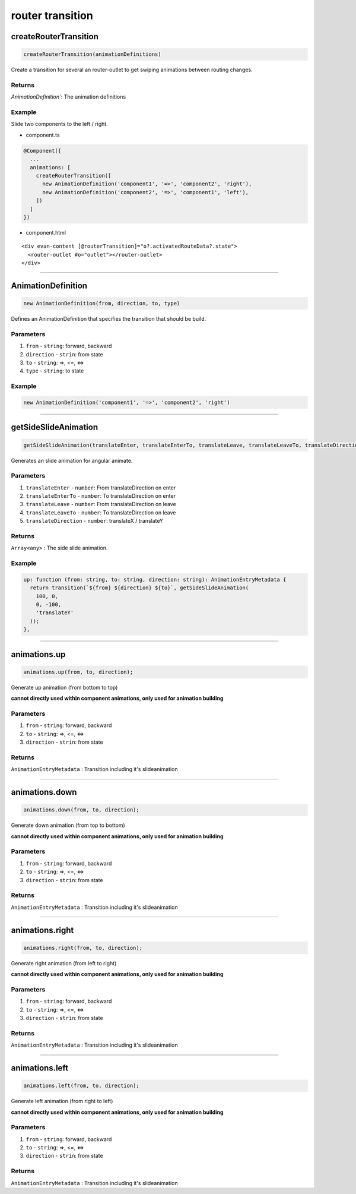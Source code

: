 =================
router transition
=================

createRouterTransition
======================
.. code-block:: typescript

  createRouterTransition(animationDefinitions)

Create a transition for several an router-outlet to get swiping animations between routing changes.

-------
Returns
-------

`AnimationDefinition``: The animation definitions

-------
Example
-------
Slide two components to the left / right.

- component.ts

.. code-block:: typescript

  @Component({
    ...
    animations: [
      createRouterTransition([
        new AnimationDefinition('component1', '=>', 'component2', 'right'),
        new AnimationDefinition('component2', '=>', 'component1', 'left'),
      ])
    ]
  })
  

- component.html

:: 

  <div evan-content [@routerTransition]="o?.activatedRouteData?.state">
    <router-outlet #o="outlet"></router-outlet>
  </div>




--------------------------------------------------------------------------------

.. _angular_core_AnimationDefinition_AnimationDefinition:

AnimationDefinition
================================================================================

.. code-block:: typescript
  
  new AnimationDefinition(from, direction, to, type)

Defines an AnimationDefinition that specifies the transition that should be build.

----------
Parameters
----------

#. ``from`` - ``string``: forward, backward
#. ``direction`` - ``strin``: from state
#. ``to`` - ``string``: =>, <=, <=>
#. ``type`` - ``string``: to state

-------
Example
-------

.. code-block:: typescript

  new AnimationDefinition('component1', '=>', 'component2', 'right')


--------------------------------------------------------------------------------

.. _angular_core_router_transitions_getSideSlideAnimation:

getSideSlideAnimation
================================================================================

.. code-block:: typescript

  getSideSlideAnimation(translateEnter, translateEnterTo, translateLeave, translateLeaveTo, translateDirection);

Generates an slide animation for angular animate.

----------
Parameters
----------

#. ``translateEnter`` - ``number``:  From translateDirection on enter
#. ``translateEnterTo`` - ``number``: To translateDirection on enter
#. ``translateLeave`` - ``number``:  From translateDirection on leave
#. ``translateLeaveTo`` - ``number``: To translateDirection on leave
#. ``translateDirection`` - ``number``: translateX / translateY

-------
Returns
-------

``Array<any>`` : The side slide animation.

-------
Example
-------

.. code-block:: typescript

  up: function (from: string, to: string, direction: string): AnimationEntryMetadata {
    return transition(`${from} ${direction} ${to}`, getSideSlideAnimation(
      100, 0,
      0, -100,
      'translateY'
    ));
  },


--------------------------------------------------------------------------------

.. _angular_core_router_transition_animations_up:

animations.up
================================================================================

.. code-block:: typescript

  animations.up(from, to, direction);

Generate up animation (from bottom to top)

**cannot directly used within component animations, only used for animation building**

----------
Parameters
----------

#. ``from`` - ``string``: forward, backward
#. ``to`` - ``string``: =>, <=, <=>
#. ``direction`` - ``strin``: from state

-------
Returns
-------

``AnimationEntryMetadata`` : Transition including it's slideanimation

--------------------------------------------------------------------------------

.. _angular_core_router_transition_animations_down:

animations.down
================================================================================

.. code-block:: typescript

  animations.down(from, to, direction);

Generate down animation (from top to bottom)

**cannot directly used within component animations, only used for animation building**

----------
Parameters
----------

#. ``from`` - ``string``: forward, backward
#. ``to`` - ``string``: =>, <=, <=>
#. ``direction`` - ``strin``: from state

-------
Returns
-------

``AnimationEntryMetadata`` : Transition including it's slideanimation

--------------------------------------------------------------------------------

.. _angular_core_router_transition_animations_right:

animations.right
================================================================================

.. code-block:: typescript

  animations.right(from, to, direction);

Generate right animation (from left to right)

**cannot directly used within component animations, only used for animation building**

----------
Parameters
----------

#. ``from`` - ``string``: forward, backward
#. ``to`` - ``string``: =>, <=, <=>
#. ``direction`` - ``strin``: from state

-------
Returns
-------

``AnimationEntryMetadata`` : Transition including it's slideanimation



--------------------------------------------------------------------------------

.. _angular_core_router_transition_animations_left:

animations.left
================================================================================

.. code-block:: typescript

  animations.left(from, to, direction);

Generate left animation (from right to left)

**cannot directly used within component animations, only used for animation building**

----------
Parameters
----------

#. ``from`` - ``string``: forward, backward
#. ``to`` - ``string``: =>, <=, <=>
#. ``direction`` - ``strin``: from state

-------
Returns
-------

``AnimationEntryMetadata`` : Transition including it's slideanimation





